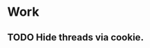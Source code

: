 #+STARTUP: showall
#+STARTUP: hidestars
#+STARTUP: logdone
#+TAGS: JS(j) BACKEND(b)
#+SEQ_TODO: TODO(t) STARTED(s) WAITING(w) APPT(a) | DONE(d) CANCELLED(c) DEFERRED(f)

* Work
** TODO Hide threads via cookie.
